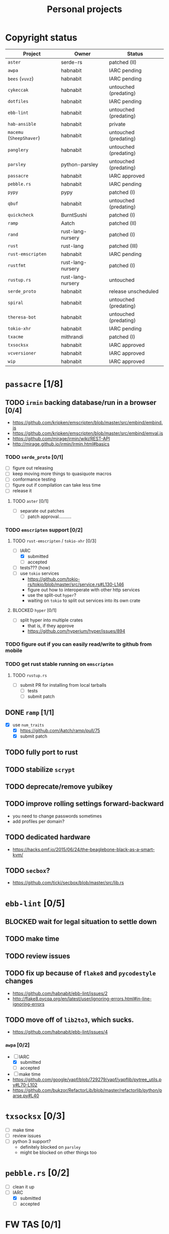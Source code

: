 #+TITLE: Personal projects
#+TODO: TODO(t) INPROGRESS(i) BLOCKED(b) | DONE(d)

* Copyright status

| Project                  | Owner             | Status                |
|--------------------------+-------------------+-----------------------|
| ~aster~                  | serde-rs          | patched (II)          |
| ~awpa~                   | habnabit          | IARC pending          |
| ~bees~ (~vuvz~)          | habnabit          | IARC pending          |
| ~cykeccak~               | habnabit          | untouched (predating) |
| ~dotfiles~               | habnabit          | IARC pending          |
| ~ebb-lint~               | habnabit          | untouched (predating) |
| ~hab-ansible~            | habnabit          | private               |
| ~macemu~ (~SheepShaver~) | habnabit          | untouched (predating) |
| ~panglery~               | habnabit          | untouched (predating) |
| ~parsley~                | python-parsley    | untouched (predating) |
| ~passacre~               | habnabit          | IARC approved         |
| ~pebble.rs~              | habnabit          | IARC pending          |
| ~pypy~                   | pypy              | patched (I)           |
| ~qbuf~                   | habnabit          | untouched (predating) |
| ~quickcheck~             | BurntSushi        | patched (I)           |
| ~ramp~                   | Aatch             | patched (II)          |
| ~rand~                   | rust-lang-nursery | patched (I)           |
| ~rust~                   | rust-lang         | patched (III)         |
| ~rust-emscripten~        | habnabit          | IARC pending          |
| ~rustfmt~                | rust-lang-nursery | patched (I)           |
| ~rustup.rs~              | rust-lang-nursery | untouched             |
| ~serde_proto~            | habnabit          | release unscheduled   |
| ~spiral~                 | habnabit          | untouched (predating) |
| ~theresa-bot~            | habnabit          | untouched (predating) |
| ~tokio-xhr~              | habnabit          | IARC pending          |
| ~txacme~                 | mithrandi         | patched (I)           |
| ~txsocksx~               | habnabit          | IARC approved         |
| ~vcversioner~            | habnabit          | IARC approved         |
| ~wip~                    | habnabit          | IARC approved         |


* ~passacre~ [1/8]
** TODO ~irmin~ backing database/run in a browser [0/4]
  - https://github.com/kripken/emscripten/blob/master/src/embind/embind.js
  - https://github.com/kripken/emscripten/blob/master/src/embind/emval.js
  - https://github.com/mirage/irmin/wiki/REST-API
  - http://mirage.github.io/irmin/Irmin.html#basics
*** TODO ~serde_proto~ [0/1]
  - [ ] figure out releasing
  - [ ] keep moving more things to quasiquote macros
  - [ ] conformance testing
  - [ ] figure out if compilation can take less time
  - [ ] release it
**** TODO ~aster~ [0/1]
  - [ ] separate out patches
    - [ ] patch approval..........
*** TODO ~emscripten~ support [0/2]
**** TODO ~rust-emscripten~ / ~tokio-xhr~ [0/3]
  - [-] IARC
    - [X] submitted
    - [ ] accepted
  - [ ] tests??? (how)
  - [ ] use ~tokio~ services
    - https://github.com/tokio-rs/tokio/blob/master/src/service.rs#L130-L146
    - figure out how to interoperate with other http services
    - use the split-out ~hyper~?
    - waiting on ~tokio~ to split out services into its own crate
**** BLOCKED ~hyper~ [0/1]
  - [ ] split hyper into multiple crates
    - that is, if they approve
    - https://github.com/hyperium/hyper/issues/894
*** TODO figure out if you can easily read/write to github from mobile
*** TODO get rust stable running on ~emscripten~
**** TODO ~rustup.rs~
  - [ ] submit PR for installing from local tarballs
    - [ ] tests
    - [ ] submit patch
** DONE ~ramp~ [1/1]
  - [X] use ~num_traits~
    - [X] https://github.com/Aatch/ramp/pull/75
    - [X] submit patch
** TODO fully port to rust
** TODO stabilize ~scrypt~
** TODO deprecate/remove yubikey
** TODO improve rolling settings forward-backward
  - you need to change passwords sometimes
  - add profiles per domain?
** TODO dedicated hardware
  - https://hacks.pmf.io/2015/06/24/the-beaglebone-black-as-a-smart-kvm/
** TODO ~secbox~?
  - https://github.com/ticki/secbox/blob/master/src/lib.rs
* ~ebb-lint~ [0/5]
** BLOCKED wait for legal situation to settle down
** TODO make time
** TODO review issues
** TODO fix up because of ~flake8~ and ~pycodestyle~ changes
  - https://github.com/habnabit/ebb-lint/issues/2
  - http://flake8.pycqa.org/en/latest/user/ignoring-errors.html#in-line-ignoring-errors
** TODO move off of ~lib2to3~, which sucks.
  - https://github.com/habnabit/ebb-lint/issues/4
*** ~awpa~ [0/2]
  - [-] IARC
    - [X] submitted
    - [ ] accepted
  - [ ] make time
  - https://github.com/google/yapf/blob/729279/yapf/yapflib/pytree_utils.py#L70-L102
  - https://github.com/bukzor/RefactorLib/blob/master/refactorlib/python/parse.py#L40
* ~txsocksx~ [0/3]
  - [ ] make time
  - [ ] review issues
  - [ ] python 3 support?
    - definitely blocked on ~parsley~
    - might be blocked on other things too
* ~pebble.rs~ [0/2]
  - [ ] clean it up
  - [-] IARC
    - [X] submitted
    - [ ] accepted
* FW TAS [0/1]
** TODO qemu evaluation [0/1]
  - [ ] clean up/submit PPC MMU patch
    - [ ] submit patch
  - http://wiki.qemu.org/PowerPC
  - http://www.emaculation.com/forum/viewtopic.php?f=34&t=7047&start=825
  - http://www.emaculation.com/doku.php/ppc-osx-on-qemu-for-osx
  - https://translatedcode.wordpress.com/2015/07/06/tricks-for-debugging-qemu-savevm-snapshots/
** macsbug
  - http://www.smfr.org/computing/archaic/macsbug.html
* ~vcversioner~ [0/3]
  - [ ] make time
  - [ ] deprecate in favor of ~versioneer~?
    - I think they're at feature parity, but how to help people migrate
  - [ ] review issues
* ~parsley~ [0/2]
  - [ ] make time
  - [ ] python 3 bytes?
* ~wip~ [0/1]
  - [ ] make time
* box configuration [0/4]
** TODO ifstated for comcast DHCP
  - https://calomel.org/ifstated.html
  - might not be necessary with the new modem
** TODO move everything to freebsd
** TODO stop hand-rolling my own CA
  - [ ] see if ~vault~ is actually usable for this
    - https://github.com/jhaals/ansible-vault maybe?
    - how can I back up a vault
  - [ ] move over openvpn
  - [ ] move over postfix
** TODO use ~zangoose~ and ~txacme~ for TLS termination
*** TODO txacme [0/2]
  - [ ] figure out what I even want
  - [ ] open/update PR
    - [ ] submit patch
    - [ ] does this still require patching ~hypothesis~
** TODO dotfiles [1/5]
*** TODO IARC
  - [X] submitted
  - [ ] accepted
*** TODO unbreak ~zsh-highlighting~
*** BLOCKED rust-lang/rust [0/1]
  - [-] PR for ~librand~ under freebsd
    - [ ] https://github.com/rust-lang/rust/pull/35884
    - [X] submit patch
*** DONE rust-lang-nursery/rand [1/1]
  - [X] patch for freebsd
    - [X] https://github.com/rust-lang-nursery/rand/pull/112
    - [X] submit patch
*** TODO ~cdpath~
*** TODO ~e~ alias (maybe?)
* ~panglery~
** TODO does anyone even use this? can I kill it?
* ~spiral~
  - [ ] make time
  - [ ] review issues
  - [ ] figure out why curvecp is so slow
    - is there any reason to support curvecp still?
    - superseded? http://cr.yp.to/tcpip/minimalt-20130522.pdf
    - maybe not? https://twitter.com/hashbreaker/status/337447838361456641
* ~bees~
** TODO IARC
  - [X] submitted
  - [ ] accepted
** TODO web frontend
  - lookin pretty good
